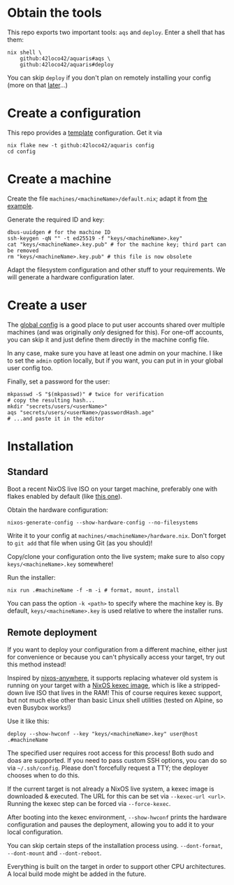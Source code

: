 * Obtain the tools
This repo exports two important tools: =aqs= and =deploy=.
Enter a shell that has them:
#+begin_src shell
  nix shell \
      github:42loco42/aquaris#aqs \
      github:42loco42/aquaris#deploy
#+end_src
You can skip =deploy= if you don't plan on remotely installing your config
(more on that [[#remote-deployment][later]]...)

* Create a configuration
This repo provides a [[file:../template/][template]] configuration. Get it via
#+begin_src shell
  nix flake new -t github:42loco42/aquaris config
  cd config
#+end_src

* Create a machine
Create the file =machines/<machineName>/default.nix=;
adapt it from [[file:../template/machines/example/default.nix][the example]].

Generate the required ID and key:
#+begin_src shell
  dbus-uuidgen # for the machine ID
  ssh-keygen -qN "" -t ed25519 -f "keys/<machineName>.key"
  cat "keys/<machineName>.key.pub" # for the machine key; third part can be removed
  rm "keys/<machineName>.key.pub" # this file is now obsolete
#+end_src

Adapt the filesystem configuration and other stuff to your requirements.
We will generate a hardware configuration later.

* Create a user
The [[file:../template/flake.nix#L17][global config]] is a good place to put
user accounts shared over multiple machines
(and was originally /only/ designed for this).
For one-off accounts, you can skip it and
just define them directly in the machine config file.

In any case, make sure you have at least one admin on your machine.
I like to set the =admin= option locally, but if you want,
you can put in in your global user config too.

Finally, set a password for the user:
#+begin_src shell
  mkpasswd -S "$(mkpasswd)" # twice for verification
  # copy the resulting hash...
  mkdir "secrets/users/<userName>"
  aqs "secrets/users/<userName>/passwordHash.age"
  # ...and paste it in the editor
#+end_src

* Installation
** Standard
Boot a recent NixOS live ISO on your target machine,
preferably one with flakes enabled by default (like [[https://github.com/42LoCo42/.dotfiles/releases/tag/guanyin][this one]]).

Obtain the hardware configuration:
#+begin_src shell
  nixos-generate-config --show-hardware-config --no-filesystems
#+end_src
Write it to your config at =machines/<machineName>/hardware.nix=.
Don't forget to =git add= that file when using Git (as you should)!

Copy/clone your configuration onto the live system;
make sure to also copy =keys/<machineName>.key= somewhere!

Run the installer:
#+begin_src shell
  nix run .#machineName -f -m -i # format, mount, install
#+end_src
You can pass the option =-k <path>= to specify where the machine key is.
By default, =keys/<machineName>.key= is used relative to where the installer runs.

** Remote deployment
If you want to deploy your configuration from a different machine,
either just for convenience or because you can't physically access your target,
try out this method instead!

Inspired by [[https://github.com/nix-community/nixos-anywhere][nixos-anywhere]], it supports replacing whatever old system
is running on your target with a [[https://github.com/nix-community/nixos-images][NixOS kexec image]],
which is like a stripped-down live ISO that lives in the RAM!
This of course requires kexec support, but not much else
other than basic Linux shell utilities (tested on Alpine, so even Busybox works!)

Use it like this:
#+begin_src shell
  deploy --show-hwconf --key "keys/<machineName>.key" user@host .#machineName
#+end_src

The specified user requires root access for this process!
Both sudo and doas are supported.
If you need to pass custom SSH options, you can do so via =~/.ssh/config=.
Please don't forcefully request a TTY; the deployer chooses when to do this.

If the current target is not already a NixOS live system,
a kexec image is downloaded & executed.
The URL for this can be set via =--kexec-url <url>=.
Running the kexec step can be forced via =--force-kexec=.

After booting into the kexec environment,
=--show-hwconf= prints the hardware configuration and pauses the deployment,
allowing you to add it to your local configuration.

You can skip certain steps of the installation process using.
=--dont-format=, =--dont-mount= and =--dont-reboot=.

Everything is built on the target in order to support other CPU architectures.
A local build mode might be added in the future.
